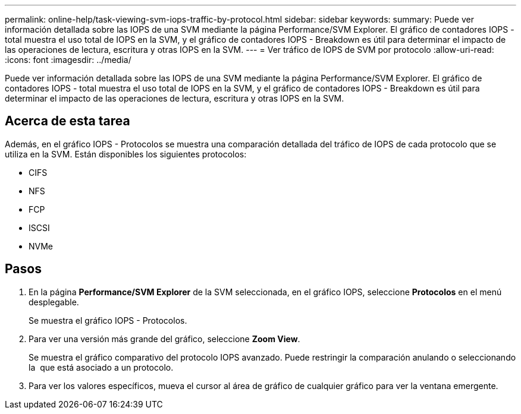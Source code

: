 ---
permalink: online-help/task-viewing-svm-iops-traffic-by-protocol.html 
sidebar: sidebar 
keywords:  
summary: Puede ver información detallada sobre las IOPS de una SVM mediante la página Performance/SVM Explorer. El gráfico de contadores IOPS - total muestra el uso total de IOPS en la SVM, y el gráfico de contadores IOPS - Breakdown es útil para determinar el impacto de las operaciones de lectura, escritura y otras IOPS en la SVM. 
---
= Ver tráfico de IOPS de SVM por protocolo
:allow-uri-read: 
:icons: font
:imagesdir: ../media/


[role="lead"]
Puede ver información detallada sobre las IOPS de una SVM mediante la página Performance/SVM Explorer. El gráfico de contadores IOPS - total muestra el uso total de IOPS en la SVM, y el gráfico de contadores IOPS - Breakdown es útil para determinar el impacto de las operaciones de lectura, escritura y otras IOPS en la SVM.



== Acerca de esta tarea

Además, en el gráfico IOPS - Protocolos se muestra una comparación detallada del tráfico de IOPS de cada protocolo que se utiliza en la SVM. Están disponibles los siguientes protocolos:

* CIFS
* NFS
* FCP
* ISCSI
* NVMe




== Pasos

. En la página *Performance/SVM Explorer* de la SVM seleccionada, en el gráfico IOPS, seleccione *Protocolos* en el menú desplegable.
+
Se muestra el gráfico IOPS - Protocolos.

. Para ver una versión más grande del gráfico, seleccione *Zoom View*.
+
Se muestra el gráfico comparativo del protocolo IOPS avanzado. Puede restringir la comparación anulando o seleccionando la image:../media/eye-icon.gif[""] que está asociado a un protocolo.

. Para ver los valores específicos, mueva el cursor al área de gráfico de cualquier gráfico para ver la ventana emergente.

